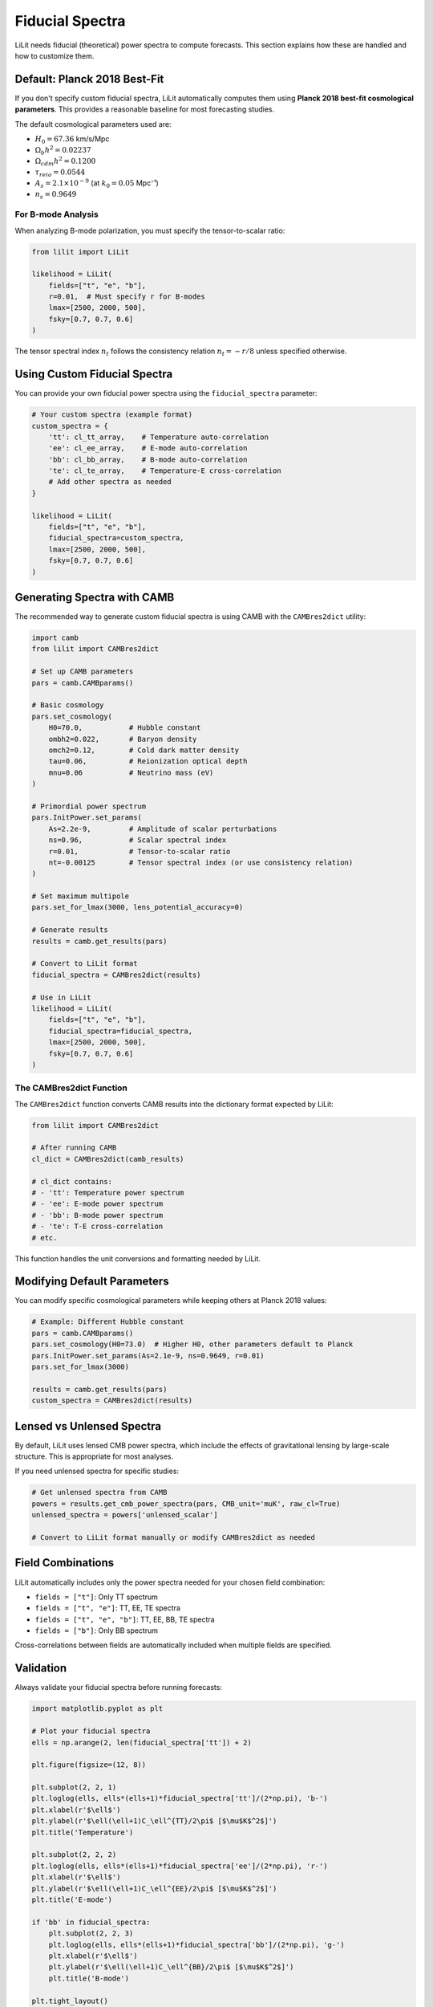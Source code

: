 Fiducial Spectra
================

LiLit needs fiducial (theoretical) power spectra to compute forecasts. This section explains how these are handled and how to customize them.

Default: Planck 2018 Best-Fit
------------------------------

If you don't specify custom fiducial spectra, LiLit automatically computes them using **Planck 2018 best-fit cosmological parameters**. This provides a reasonable baseline for most forecasting studies.

The default cosmological parameters used are:

- :math:`H_0 = 67.36` km/s/Mpc
- :math:`\Omega_b h^2 = 0.02237`
- :math:`\Omega_{cdm} h^2 = 0.1200`
- :math:`\tau_{reio} = 0.0544`
- :math:`A_s = 2.1 \times 10^{-9}` (at :math:`k_0 = 0.05` Mpc⁻¹)
- :math:`n_s = 0.9649`

For B-mode Analysis
~~~~~~~~~~~~~~~~~~~

When analyzing B-mode polarization, you must specify the tensor-to-scalar ratio:

.. code-block:: python

   from lilit import LiLit

   likelihood = LiLit(
       fields=["t", "e", "b"],
       r=0.01,  # Must specify r for B-modes
       lmax=[2500, 2000, 500],
       fsky=[0.7, 0.7, 0.6]
   )

The tensor spectral index :math:`n_t` follows the consistency relation :math:`n_t = -r/8` unless specified otherwise.

Using Custom Fiducial Spectra
------------------------------

You can provide your own fiducial power spectra using the ``fiducial_spectra`` parameter:

.. code-block:: python

   # Your custom spectra (example format)
   custom_spectra = {
       'tt': cl_tt_array,    # Temperature auto-correlation
       'ee': cl_ee_array,    # E-mode auto-correlation  
       'bb': cl_bb_array,    # B-mode auto-correlation
       'te': cl_te_array,    # Temperature-E cross-correlation
       # Add other spectra as needed
   }

   likelihood = LiLit(
       fields=["t", "e", "b"],
       fiducial_spectra=custom_spectra,
       lmax=[2500, 2000, 500],
       fsky=[0.7, 0.7, 0.6]
   )

Generating Spectra with CAMB
-----------------------------

The recommended way to generate custom fiducial spectra is using CAMB with the ``CAMBres2dict`` utility:

.. code-block:: python

   import camb
   from lilit import CAMBres2dict

   # Set up CAMB parameters
   pars = camb.CAMBparams()
   
   # Basic cosmology
   pars.set_cosmology(
       H0=70.0,           # Hubble constant
       ombh2=0.022,       # Baryon density
       omch2=0.12,        # Cold dark matter density  
       tau=0.06,          # Reionization optical depth
       mnu=0.06           # Neutrino mass (eV)
   )
   
   # Primordial power spectrum
   pars.InitPower.set_params(
       As=2.2e-9,         # Amplitude of scalar perturbations
       ns=0.96,           # Scalar spectral index
       r=0.01,            # Tensor-to-scalar ratio
       nt=-0.00125        # Tensor spectral index (or use consistency relation)
   )
   
   # Set maximum multipole
   pars.set_for_lmax(3000, lens_potential_accuracy=0)
   
   # Generate results
   results = camb.get_results(pars)
   
   # Convert to LiLit format
   fiducial_spectra = CAMBres2dict(results)
   
   # Use in LiLit
   likelihood = LiLit(
       fields=["t", "e", "b"],
       fiducial_spectra=fiducial_spectra,
       lmax=[2500, 2000, 500],
       fsky=[0.7, 0.7, 0.6]
   )

The CAMBres2dict Function
~~~~~~~~~~~~~~~~~~~~~~~~~

The ``CAMBres2dict`` function converts CAMB results into the dictionary format expected by LiLit:

.. code-block:: python

   from lilit import CAMBres2dict
   
   # After running CAMB
   cl_dict = CAMBres2dict(camb_results)
   
   # cl_dict contains:
   # - 'tt': Temperature power spectrum
   # - 'ee': E-mode power spectrum  
   # - 'bb': B-mode power spectrum
   # - 'te': T-E cross-correlation
   # etc.

This function handles the unit conversions and formatting needed by LiLit.

Modifying Default Parameters
----------------------------

You can modify specific cosmological parameters while keeping others at Planck 2018 values:

.. code-block:: python

   # Example: Different Hubble constant
   pars = camb.CAMBparams()
   pars.set_cosmology(H0=73.0)  # Higher H0, other parameters default to Planck
   pars.InitPower.set_params(As=2.1e-9, ns=0.9649, r=0.01)
   pars.set_for_lmax(3000)
   
   results = camb.get_results(pars)
   custom_spectra = CAMBres2dict(results)

Lensed vs Unlensed Spectra
---------------------------

By default, LiLit uses lensed CMB power spectra, which include the effects of gravitational lensing by large-scale structure. This is appropriate for most analyses.

If you need unlensed spectra for specific studies:

.. code-block:: python

   # Get unlensed spectra from CAMB
   powers = results.get_cmb_power_spectra(pars, CMB_unit='muK', raw_cl=True)
   unlensed_spectra = powers['unlensed_scalar']
   
   # Convert to LiLit format manually or modify CAMBres2dict as needed

Field Combinations
------------------

LiLit automatically includes only the power spectra needed for your chosen field combination:

- ``fields = ["t"]``: Only TT spectrum
- ``fields = ["t", "e"]``: TT, EE, TE spectra  
- ``fields = ["t", "e", "b"]``: TT, EE, BB, TE spectra
- ``fields = ["b"]``: Only BB spectrum

Cross-correlations between fields are automatically included when multiple fields are specified.

Validation
----------

Always validate your fiducial spectra before running forecasts:

.. code-block:: python

   import matplotlib.pyplot as plt
   
   # Plot your fiducial spectra
   ells = np.arange(2, len(fiducial_spectra['tt']) + 2)
   
   plt.figure(figsize=(12, 8))
   
   plt.subplot(2, 2, 1)
   plt.loglog(ells, ells*(ells+1)*fiducial_spectra['tt']/(2*np.pi), 'b-')
   plt.xlabel(r'$\ell$')
   plt.ylabel(r'$\ell(\ell+1)C_\ell^{TT}/2\pi$ [$\mu$K$^2$]')
   plt.title('Temperature')
   
   plt.subplot(2, 2, 2)
   plt.loglog(ells, ells*(ells+1)*fiducial_spectra['ee']/(2*np.pi), 'r-')
   plt.xlabel(r'$\ell$')
   plt.ylabel(r'$\ell(\ell+1)C_\ell^{EE}/2\pi$ [$\mu$K$^2$]')
   plt.title('E-mode')
   
   if 'bb' in fiducial_spectra:
       plt.subplot(2, 2, 3)
       plt.loglog(ells, ells*(ells+1)*fiducial_spectra['bb']/(2*np.pi), 'g-')
       plt.xlabel(r'$\ell$')
       plt.ylabel(r'$\ell(\ell+1)C_\ell^{BB}/2\pi$ [$\mu$K$^2$]')
       plt.title('B-mode')
   
   plt.tight_layout()
   plt.show()

This helps ensure your spectra have reasonable amplitudes and shapes before using them in forecasts.